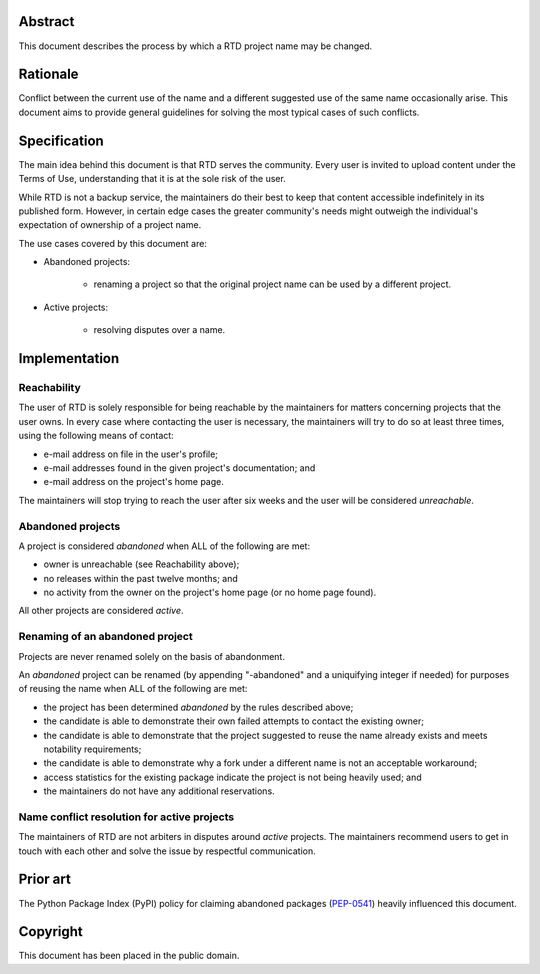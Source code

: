 Abstract
========

This document describes the process by which a RTD project name may be changed.


Rationale
=========

Conflict between the current use of the name and a different suggested use of
the same name occasionally arise.  This document aims to provide general
guidelines for solving the most typical cases of such conflicts.


Specification
=============

The main idea behind this document is that RTD serves the community.  Every
user is invited to upload content under the Terms of Use, understanding that it
is at the sole risk of the user.

While RTD is not a backup service, the maintainers do their best to keep that
content accessible indefinitely in its published form.  However, in certain
edge cases the greater community's needs might outweigh the individual's
expectation of ownership of a project name.

The use cases covered by this document are:

* Abandoned projects:

    * renaming a project so that the original project name can be used by a
      different project.

* Active projects:

    * resolving disputes over a name.


Implementation
==============

Reachability
------------

The user of RTD is solely responsible for being reachable by the maintainers
for matters concerning projects that the user owns.  In every case where
contacting the user is necessary, the maintainers will try to do so at least
three times, using the following means of contact:

* e-mail address on file in the user's profile;
* e-mail addresses found in the given project's documentation; and
* e-mail address on the project's home page.

The maintainers will stop trying to reach the user after six weeks and the user
will be considered *unreachable*.


Abandoned projects
------------------

A project is considered *abandoned* when ALL of the following are met:

* owner is unreachable (see Reachability above);
* no releases within the past twelve months; and
* no activity from the owner on the project's home page (or no home page
  found).

All other projects are considered *active*.


Renaming of an abandoned project
--------------------------------

Projects are never renamed solely on the basis of abandonment.

An *abandoned* project can be renamed (by appending "-abandoned" and a
uniquifying integer if needed) for purposes of reusing the name when ALL of the
following are met:

* the project has been determined *abandoned* by the rules described above;
* the candidate is able to demonstrate their own failed attempts to contact the
  existing owner;
* the candidate is able to demonstrate that the project suggested to reuse the
  name already exists and meets notability requirements;
* the candidate is able to demonstrate why a fork under a different name is not
  an acceptable workaround;
* access statistics for the existing package indicate the project is not being
  heavily used; and
* the maintainers do not have any additional reservations.


Name conflict resolution for active projects
--------------------------------------------

The maintainers of RTD are not arbiters in disputes around *active* projects.
The maintainers recommend users to get in touch with each other and solve the
issue by respectful communication.


Prior art
=========

The Python Package Index (PyPI) policy for claiming abandoned packages
(`PEP-0541 <https://www.python.org/dev/peps/pep-0541>`_) heavily
influenced this document.


Copyright
=========

This document has been placed in the public domain.
